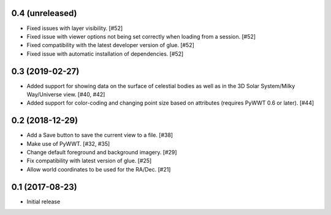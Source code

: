 0.4 (unreleased)
----------------

- Fixed issues with layer visibility. [#52]

- Fixed issue with viewer options not being set correctly when loading from a session. [#52]

- Fixed compatibility with the latest developer version of glue. [#52]

- Fixed issue with automatic installation of dependencies. [#52]

0.3 (2019-02-27)
----------------

- Added support for showing data on the surface of celestial bodies as well as
  in the 3D Solar System/Milky Way/Universe view. [#40, #42]

- Added support for color-coding and changing point size based on attributes
  (requires PyWWT 0.6 or later). [#44]

0.2 (2018-12-29)
----------------

- Add a Save button to save the current view to a file. [#38]

- Make use of PyWWT. [#32, #35]

- Change default foreground and background imagery. [#29]

- Fix compatibility with latest version of glue. [#25]

- Allow world coordinates to be used for the RA/Dec. [#21]

0.1 (2017-08-23)
----------------

- Initial release
